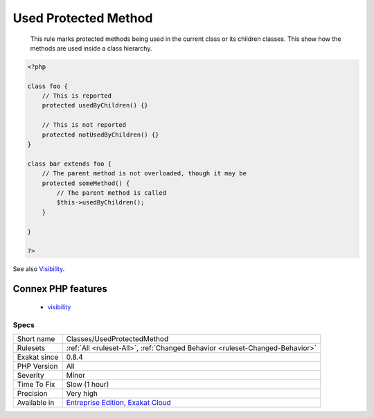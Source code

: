 .. _classes-usedprotectedmethod:

.. _used-protected-method:

Used Protected Method
+++++++++++++++++++++

  This rule marks protected methods being used in the current class or its children classes. This show how the methods are used inside a class hierarchy.

.. code-block:: php
   
   <?php
   
   class foo {
       // This is reported
       protected usedByChildren() {}
   
       // This is not reported
       protected notUsedByChildren() {}
   }
   
   class bar extends foo {
       // The parent method is not overloaded, though it may be 
       protected someMethod() {
           // The parent method is called 
           $this->usedByChildren();
       }
   
   }
   
   ?>

See also `Visibility <https://www.php.net/manual/en/language.oop5.visibility.php>`_.

Connex PHP features
-------------------

  + `visibility <https://php-dictionary.readthedocs.io/en/latest/dictionary/visibility.ini.html>`_


Specs
_____

+--------------+-------------------------------------------------------------------------------------------------------------------------+
| Short name   | Classes/UsedProtectedMethod                                                                                             |
+--------------+-------------------------------------------------------------------------------------------------------------------------+
| Rulesets     | :ref:`All <ruleset-All>`, :ref:`Changed Behavior <ruleset-Changed-Behavior>`                                            |
+--------------+-------------------------------------------------------------------------------------------------------------------------+
| Exakat since | 0.8.4                                                                                                                   |
+--------------+-------------------------------------------------------------------------------------------------------------------------+
| PHP Version  | All                                                                                                                     |
+--------------+-------------------------------------------------------------------------------------------------------------------------+
| Severity     | Minor                                                                                                                   |
+--------------+-------------------------------------------------------------------------------------------------------------------------+
| Time To Fix  | Slow (1 hour)                                                                                                           |
+--------------+-------------------------------------------------------------------------------------------------------------------------+
| Precision    | Very high                                                                                                               |
+--------------+-------------------------------------------------------------------------------------------------------------------------+
| Available in | `Entreprise Edition <https://www.exakat.io/entreprise-edition>`_, `Exakat Cloud <https://www.exakat.io/exakat-cloud/>`_ |
+--------------+-------------------------------------------------------------------------------------------------------------------------+


